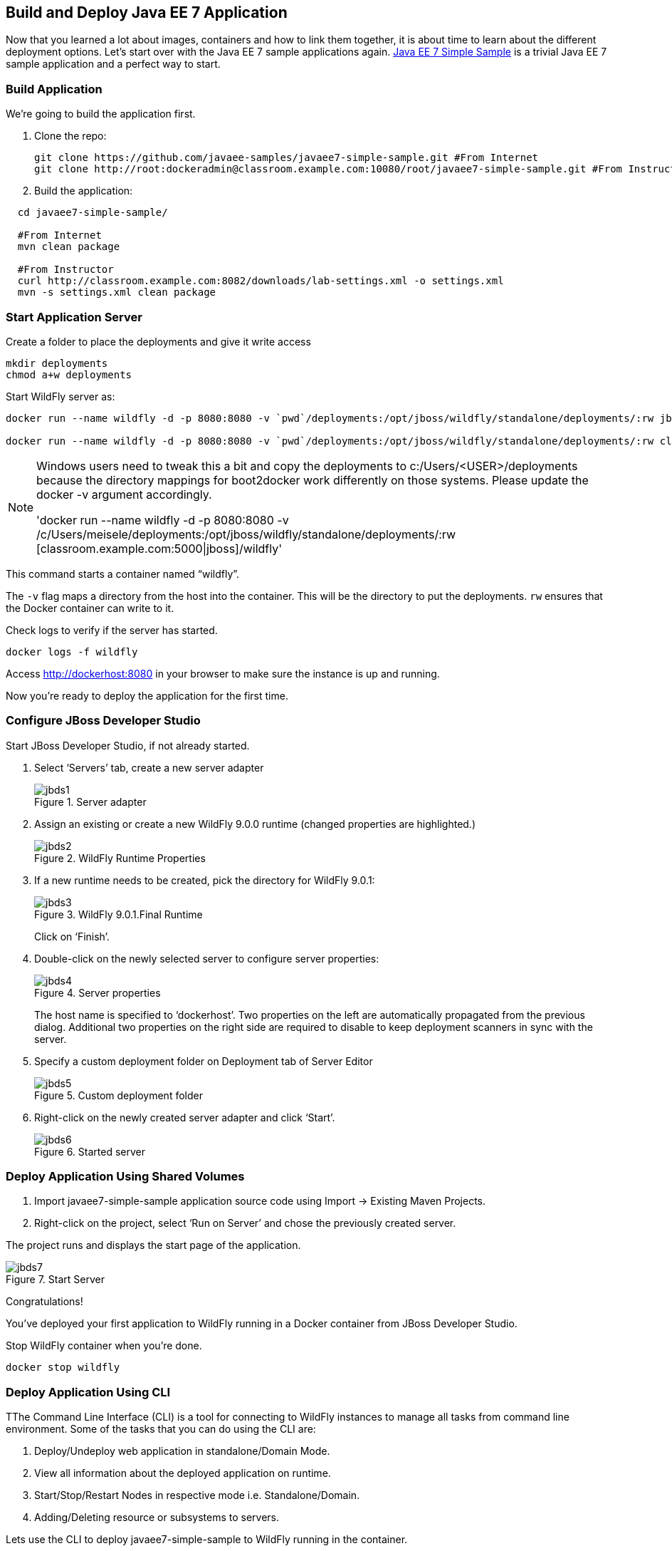 ## Build and Deploy Java EE 7 Application

Now that you learned a lot about images, containers and how to link them together, it is about time to learn about the different deployment options. Let's start over with the Java EE 7 sample applications again.
https://github.com/javaee-samples/javaee7-simple-sample[Java EE 7 Simple Sample] is a trivial Java EE 7 sample application and a perfect way to start.

[[Build_Application]]
### Build Application
We're going to build the application first.

. Clone the repo:

  git clone https://github.com/javaee-samples/javaee7-simple-sample.git #From Internet
  git clone http://root:dockeradmin@classroom.example.com:10080/root/javaee7-simple-sample.git #From Instructor


. Build the application:

[source, text]
----
  cd javaee7-simple-sample/
  
  #From Internet
  mvn clean package
    
  #From Instructor
  curl http://classroom.example.com:8082/downloads/lab-settings.xml -o settings.xml
  mvn -s settings.xml clean package
----

### Start Application Server


Create a folder to place the deployments and give it write access

[source, text]
----
mkdir deployments
chmod a+w deployments
----

Start WildFly server as:

[source, text]
----
docker run --name wildfly -d -p 8080:8080 -v `pwd`/deployments:/opt/jboss/wildfly/standalone/deployments/:rw jboss/wildfly #From Internet

docker run --name wildfly -d -p 8080:8080 -v `pwd`/deployments:/opt/jboss/wildfly/standalone/deployments/:rw classroom.example.com:5000/wildfly #From Instructor
----

[NOTE]
====
Windows users need to tweak this a bit and copy the deployments to c:/Users/<USER>/deployments because the directory mappings for boot2docker work differently on those systems. Please update the docker -v argument accordingly.

'docker run --name wildfly -d -p 8080:8080 -v /c/Users/meisele/deployments:/opt/jboss/wildfly/standalone/deployments/:rw [classroom.example.com:5000|jboss]/wildfly'
====

This command starts a container named "`wildfly`".

The `-v` flag maps a directory from the host into the container. This will be the directory to put the deployments. `rw` ensures that the Docker container can write to it.

Check logs to verify if the server has started.

[source, text]
----
docker logs -f wildfly
----

Access http://dockerhost:8080 in your browser to make sure the instance is up and running.

Now you're ready to deploy the application for the first time.

### Configure JBoss Developer Studio

Start JBoss Developer Studio, if not already started.

. Select '`Servers`' tab, create a new server adapter
+
.Server adapter
image::images/jbds1.png[]
+
. Assign an existing or create a new WildFly 9.0.0 runtime (changed properties are highlighted.)
+
.WildFly Runtime Properties
image::images/jbds2.png[]
+
. If a new runtime needs to be created, pick the directory for WildFly 9.0.1:
+
.WildFly 9.0.1.Final Runtime
image::images/jbds3.png[]
+
Click on '`Finish`'.
+
. Double-click on the newly selected server to configure server properties:
+
.Server properties
image::images/jbds4.png[]
+
The host name is specified to '`dockerhost`'. Two properties on the left are automatically propagated from the previous dialog. Additional two properties on the right side are required to disable to keep deployment scanners in sync with the server.
+
. Specify a custom deployment folder on Deployment tab of Server Editor
+
.Custom deployment folder
image::images/jbds5.png[]
+
. Right-click on the newly created server adapter and click '`Start`'.
+
.Started server
image::images/jbds6.png[]

### Deploy Application Using Shared Volumes

. Import javaee7-simple-sample application source code using Import -> Existing Maven Projects.
. Right-click on the project, select '`Run on Server`' and chose the previously created server.

The project runs and displays the start page of the application.

.Start Server
image::images/jbds7.png[]

Congratulations!

You've deployed your first application to WildFly running in a Docker container from JBoss Developer Studio.

Stop WildFly container when you're done.

  docker stop wildfly

### Deploy Application Using CLI

TThe Command Line Interface (CLI) is a tool for connecting to WildFly instances to manage all tasks from command line environment. Some of the tasks that you can do using the CLI are:

. Deploy/Undeploy web application in standalone/Domain Mode.
. View all information about the deployed application on runtime.
. Start/Stop/Restart Nodes in respective mode i.e. Standalone/Domain.
. Adding/Deleting resource or subsystems to servers.

Lets use the CLI to deploy javaee7-simple-sample to WildFly running in the container.

. CLI needs to be locally installed and comes as part of WildFly. This should be available in the previously downloaded WildFly. Unzip into a folder of your choice (e.g. `/Users/<USER>/tools/`). This will create `wildfly-9.0.0.Final` directory here. This folder is referred to $WIDLFY_HOME from here on. Make sure to add the `/Users/<USER>/tools/wildfly-9.0.0.Final/bin` to your $PATH.
+
. Run the "`wildfly-management`" image with fixed port mapping as explained in <<Management_Fixed_Port_Mapping>>.
. Run the `jboss-cli` command and connect to the WildFly instance.

Start WildFly server as:

[source, text]
----
docker run --name wildfly-managed -d -p 8080:8080 -p 9990:9990 rafabene/wildfly-admin #From Internet
docker run --name wildfly-managed -d -p 8080:8080 -p 9990:9990 classroom.example.com:5000/wildfly-management #From Instructor
----

This command starts a container named "`wildfly-managed`".


[source, text]
----
jboss-cli.sh --controller=dockerhost:9990  -u=admin -p=docker#admin -c
----

This will show the output as:

[source, text]
----
[standalone@dockerhost:9990 /]
----

. Deploy the application as:

[source, text]
----
deploy <javaee7-simple-sample PATH>target/javaee7-simple-sample-1.10.war --force
----

Now you've sucessfully used the CLI to remote deploy the Java EE 7 sample application to WildFly running as docker container.

### Deploy Application Using Web Console

WildFly comes with a web-based administration console. It also relies on the same management APIs that are used by JBoss Developer Tools and the CLI. It provides a simple and easy to use web-based console to manage WildFly instance. For a Docker image, it needs to be explicitly enabled as explained in <<Enabling_WildFly_Administration>>. Once enabled, it can be accessed at http://dockerhost:9990.

.WildFly Web Console
image::images/console1.png[]

Username and password credentials are shown in <<WildFly_Administration_Credentials>>.

[NOTE]
====
You may like to stop and remove the Docker container running WildFly. This can be done as `docker ps -a | grep wildfly | awk '{print $1}' | xargs docker rm -f`.

Start a new container as `docker run -d --name wildfly -p 8080:8080 -p 9990:9990 classroom.example.com:5000/wildfly-management`.
====

Deploy the application using the console with the following steps:

. Go to '`Deployments`' tab.
+
.Deployments tab in WildFly Web Console
image::images/wildfly9-deployments-tab.png[]
+
. Click on '`Add`' button.
. On '`Add Deployment`' screen, take the default of '`Upload a new deployment`' and click '`Next>>`'.
. Click on '`Choose File`', select `<javaee7-simple-sample PATH>/javaee7-simple-sample.war` file on your computer. This would be `javaee7-simple-sample/target/javaee7-simple-sample.war` from <<Build_Application>>.
. Click on '`Next>>`'.
. Select '`Enable`' checkbox.
+
.Enable a deployment
image::images/wildfly9-add-deployments.png[]
+
. Click '`Finish`'.
+
.Java EE 7 Simple Sample Deployed
image::images/wildfly9-javaee7-simple-sample-deployed.png[]

This will complete the deployment of the Java EE 7 application using Web Console. The output can be seen out http://dockerhost:8080/javaee7-simple-sample and looks like:

.Java EE 7 Simple Sample Output
image::images/wildfly9-javaee7-simple-sample-output.png[]

### Deploy Application Using Management API

A standalone WildFly process, process can be configured to listen for remote management requests using its "`native management interface`". The CLI tool that comes with the application server uses this interface, and user can develop custom clients that use it as well. By default, WildFly management interface listens on 127.0.0.1. When running inside a Docker container, the network interface should be bound to all publicly assigned addresses. This can be easily changed by biding to 0.0.0.0 instead of 127.0.0.1.

. Start another WildFly instance again:
+
[source, text]
----
docker run -d --name wildfly -p 8080:8080 -p 9990:9990 rafabene/wildfly-admin #From Internet
docker run -d --name wildfly -p 8080:8080 -p 9990:9990 classroom.example.com:5000/wildfly-management #From Instructor
----
+
In addition to application port 8080, the administration port 9990 is exposed as well. The WildFly image that is used has tweaked the start script such that the management interface is bound to 0.0.0.0.
+
. Create a new server adapter in JBoss Developer Studio and name it "`WildFly 9.0.0-Management`". Specify the host name as '`dockerhost`'.
+
image::images/jbds8.png[]
+
. Click on '`Next>`' and change the values as shown.
+
.Create New Server Adapter
image::images/jbds9.png[]
+
. Take the default values in '`Remote System Integration`' and click on '`Finish`'.
+
. Change server properties by double clicking on the newly created server adapter. Specify admin credentials (username: docker, password: docker#admin). Note, you need to delete the existing password and use this instead:
+
.Management Login Credentials
image::images/jbds10.png[]
+
. Right-click on the newly created server adapter and click '`Start`'. Status quickly changes to '`Started`' as shown.
+
.Synchronized WildFly Server
image::images/jbds11.png[]
+
. Right-click on the javaee7-simple-sample project, select '`Run on Server`' and choose this server. The project runs and displays the start page of the application.
. Stop WildFly when you're done.
+
[source, text]
----
docker stop wildfly
----
